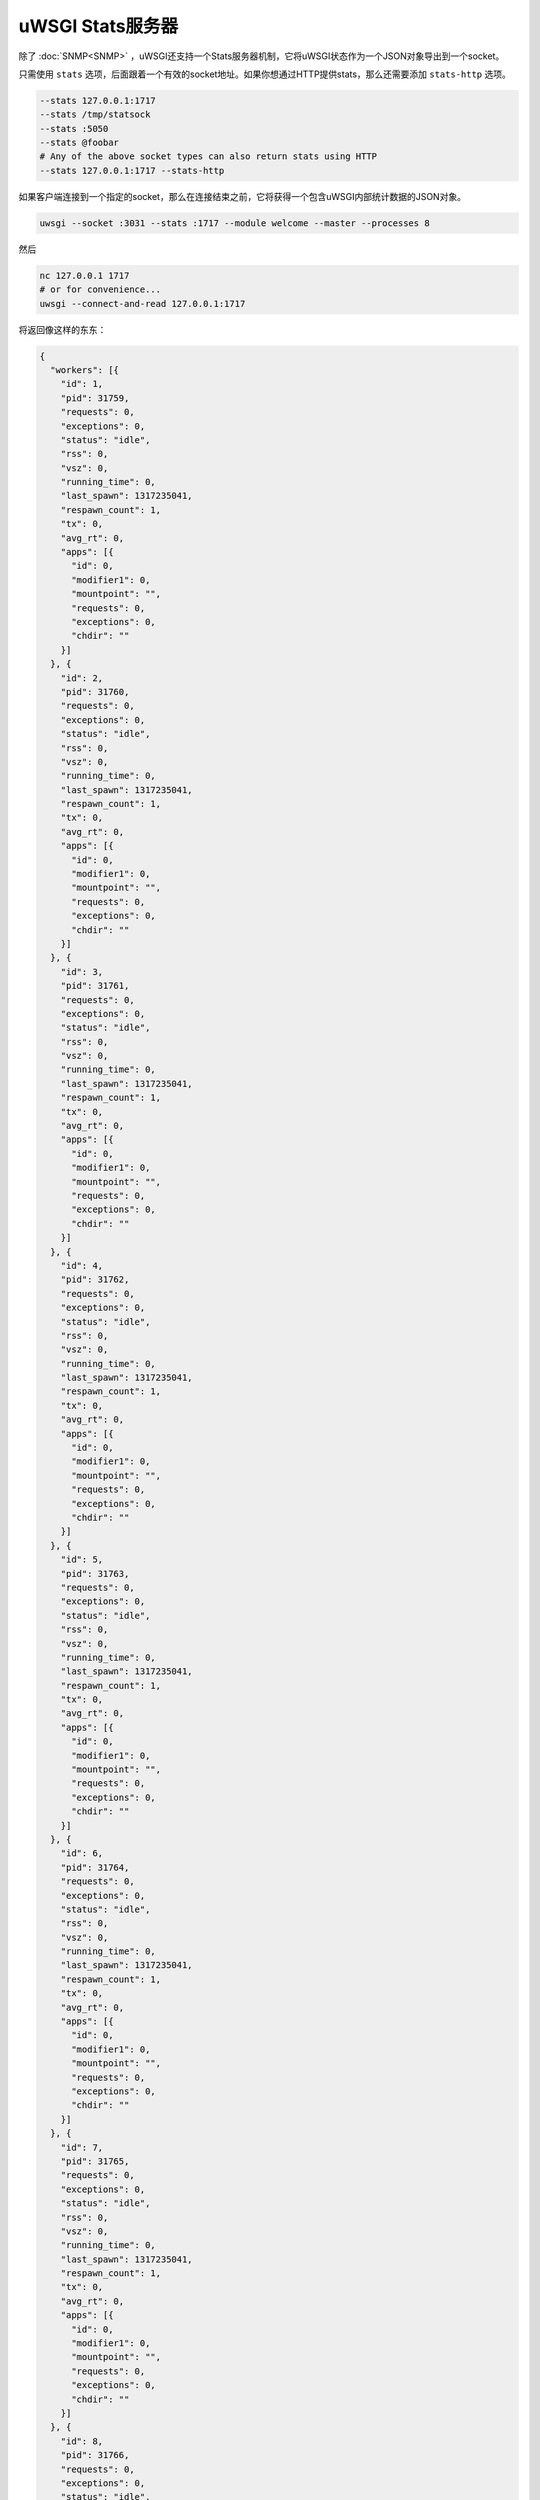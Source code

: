 uWSGI Stats服务器
======================

除了 :doc:`SNMP<SNMP>` ，uWSGI还支持一个Stats服务器机制，它将uWSGI状态作为一个JSON对象导出到一个socket。

只需使用 ``stats`` 选项，后面跟着一个有效的socket地址。如果你想通过HTTP提供stats，那么还需要添加 ``stats-http`` 选项。

.. code-block:: sh

    --stats 127.0.0.1:1717
    --stats /tmp/statsock
    --stats :5050
    --stats @foobar
    # Any of the above socket types can also return stats using HTTP
    --stats 127.0.0.1:1717 --stats-http

如果客户端连接到一个指定的socket，那么在连接结束之前，它将获得一个包含uWSGI内部统计数据的JSON对象。

.. code-block:: sh

    uwsgi --socket :3031 --stats :1717 --module welcome --master --processes 8

然后

.. code-block:: sh

    nc 127.0.0.1 1717
    # or for convenience...
    uwsgi --connect-and-read 127.0.0.1:1717

将返回像这样的东东：

.. code-block:: js

    {
      "workers": [{
        "id": 1,
        "pid": 31759,
        "requests": 0,
        "exceptions": 0,
        "status": "idle",
        "rss": 0,
        "vsz": 0,
        "running_time": 0,
        "last_spawn": 1317235041,
        "respawn_count": 1,
        "tx": 0,
        "avg_rt": 0,
        "apps": [{
          "id": 0,
          "modifier1": 0,
          "mountpoint": "",
          "requests": 0,
          "exceptions": 0,
          "chdir": ""
        }]
      }, {
        "id": 2,
        "pid": 31760,
        "requests": 0,
        "exceptions": 0,
        "status": "idle",
        "rss": 0,
        "vsz": 0,
        "running_time": 0,
        "last_spawn": 1317235041,
        "respawn_count": 1,
        "tx": 0,
        "avg_rt": 0,
        "apps": [{
          "id": 0,
          "modifier1": 0,
          "mountpoint": "",
          "requests": 0,
          "exceptions": 0,
          "chdir": ""
        }]
      }, {
        "id": 3,
        "pid": 31761,
        "requests": 0,
        "exceptions": 0,
        "status": "idle",
        "rss": 0,
        "vsz": 0,
        "running_time": 0,
        "last_spawn": 1317235041,
        "respawn_count": 1,
        "tx": 0,
        "avg_rt": 0,
        "apps": [{
          "id": 0,
          "modifier1": 0,
          "mountpoint": "",
          "requests": 0,
          "exceptions": 0,
          "chdir": ""
        }]
      }, {
        "id": 4,
        "pid": 31762,
        "requests": 0,
        "exceptions": 0,
        "status": "idle",
        "rss": 0,
        "vsz": 0,
        "running_time": 0,
        "last_spawn": 1317235041,
        "respawn_count": 1,
        "tx": 0,
        "avg_rt": 0,
        "apps": [{
          "id": 0,
          "modifier1": 0,
          "mountpoint": "",
          "requests": 0,
          "exceptions": 0,
          "chdir": ""
        }]
      }, {
        "id": 5,
        "pid": 31763,
        "requests": 0,
        "exceptions": 0,
        "status": "idle",
        "rss": 0,
        "vsz": 0,
        "running_time": 0,
        "last_spawn": 1317235041,
        "respawn_count": 1,
        "tx": 0,
        "avg_rt": 0,
        "apps": [{
          "id": 0,
          "modifier1": 0,
          "mountpoint": "",
          "requests": 0,
          "exceptions": 0,
          "chdir": ""
        }]
      }, {
        "id": 6,
        "pid": 31764,
        "requests": 0,
        "exceptions": 0,
        "status": "idle",
        "rss": 0,
        "vsz": 0,
        "running_time": 0,
        "last_spawn": 1317235041,
        "respawn_count": 1,
        "tx": 0,
        "avg_rt": 0,
        "apps": [{
          "id": 0,
          "modifier1": 0,
          "mountpoint": "",
          "requests": 0,
          "exceptions": 0,
          "chdir": ""
        }]
      }, {
        "id": 7,
        "pid": 31765,
        "requests": 0,
        "exceptions": 0,
        "status": "idle",
        "rss": 0,
        "vsz": 0,
        "running_time": 0,
        "last_spawn": 1317235041,
        "respawn_count": 1,
        "tx": 0,
        "avg_rt": 0,
        "apps": [{
          "id": 0,
          "modifier1": 0,
          "mountpoint": "",
          "requests": 0,
          "exceptions": 0,
          "chdir": ""
        }]
      }, {
        "id": 8,
        "pid": 31766,
        "requests": 0,
        "exceptions": 0,
        "status": "idle",
        "rss": 0,
        "vsz": 0,
        "running_time": 0,
        "last_spawn": 1317235041,
        "respawn_count": 1,
        "tx": 0,
        "avg_rt": 0,
        "apps": [{
          "id": 0,
          "modifier1": 0,
          "mountpoint": "",
          "requests": 0,
          "exceptions": 0,
          "chdir": ""
        }]
      }]
    }
        

uwsgitop
--------

``uwsgitop`` 是一个类似于top的命令，它使用stats服务器。可以在PyPI找到，因此使用 ``easy_install`` 或者 ``pip`` 来安装它 (自然而然地，包名是 ``uwsgitop``)。

可以在Github找到其源码。https://github.com/unbit/uwsgitop

